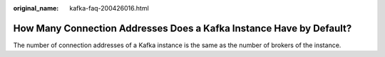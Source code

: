 :original_name: kafka-faq-200426016.html

.. _kafka-faq-200426016:

How Many Connection Addresses Does a Kafka Instance Have by Default?
====================================================================

The number of connection addresses of a Kafka instance is the same as the number of brokers of the instance.
